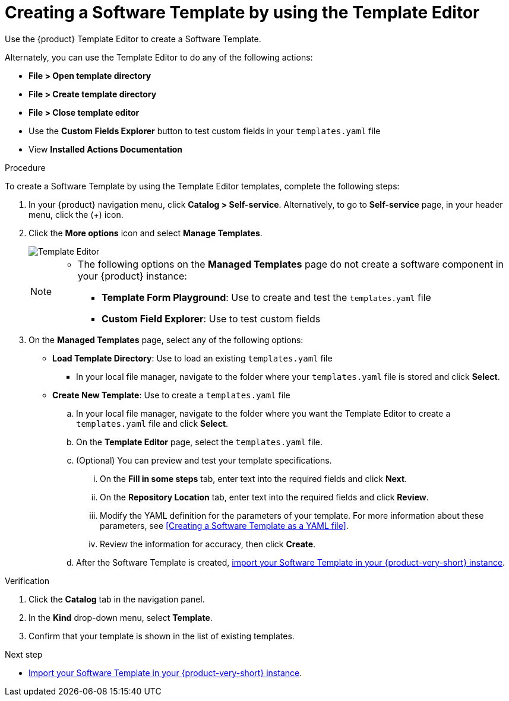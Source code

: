 :_mod-docs-content-type: PROCEDURE

[id="proc-creating-templates_{context}"]
= Creating a Software Template by using the Template Editor

Use the {product} Template Editor to create a Software Template.

Alternately, you can use the Template Editor to do any of the following actions:

* *File > Open template directory*
* *File > Create template directory*
* *File > Close template editor*
* Use the *Custom Fields Explorer* button to test custom fields in your `templates.yaml` file
* View *Installed Actions Documentation*

.Procedure

To create a Software Template by using the Template Editor templates, complete the following steps:

. In your {product} navigation menu, click *Catalog > Self-service*. Alternatively, to go to *Self-service* page, in your header menu, click the (+) icon.
. Click the *More options* icon and select *Manage Templates*.
+
image::rhdh/template-editor.png[Template Editor]
+

[NOTE]
====
* The following options on the *Managed Templates* page do not create a software component in your {product} instance:
** *Template Form Playground*: Use to create and test the `templates.yaml` file
** *Custom Field Explorer*: Use to test custom fields
====

. On the *Managed Templates* page, select any of the following options:
* *Load Template Directory*: Use to load an existing `templates.yaml` file
** In your local file manager, navigate to the folder where your `templates.yaml` file is stored and click *Select*.
* *Create New Template*: Use to create a `templates.yaml` file
.. In your local file manager, navigate to the folder where you want the Template Editor to create a `templates.yaml` file and click *Select*.
.. On the *Template Editor* page, select the `templates.yaml` file.
.. (Optional) You can preview and test your template specifications.
... On the *Fill in some steps* tab, enter text into the required fields and click *Next*.
... On the *Repository Location* tab, enter text into the required fields and click *Review*.
... Modify the YAML definition for the parameters of your template. For more information about these parameters, see <<Creating a Software Template as a YAML file>>.
... Review the information for accuracy, then click *Create*.
.. After the Software Template is created, xref:proc-adding-templates_{context}[import your Software Template in your {product-very-short} instance].

.Verification

. Click the *Catalog* tab in the navigation panel.
. In the *Kind* drop-down menu, select *Template*.
. Confirm that your template is shown in the list of existing templates.

.Next step
* xref:proc-adding-templates_{context}[Import your Software Template in your {product-very-short} instance].
